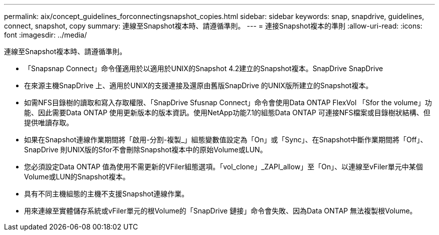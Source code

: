 ---
permalink: aix/concept_guidelines_forconnectingsnapshot_copies.html 
sidebar: sidebar 
keywords: snap, snapdrive, guidelines, connect, snapshot, copy 
summary: 連線至Snapshot複本時、請遵循準則。 
---
= 連接Snapshot複本的準則
:allow-uri-read: 
:icons: font
:imagesdir: ../media/


[role="lead"]
連線至Snapshot複本時、請遵循準則。

* 「Snapsnap Connect」命令僅適用於以適用於UNIX的Snapshot 4.2建立的Snapshot複本。SnapDrive SnapDrive
* 在來源主機SnapDrive 上、適用於UNIX的支援連接及還原由舊版SnapDrive 的UNIX版所建立的Snapshot複本。
* 如需NFS目錄樹的讀取和寫入存取權限、「SnapDrive Sfusnap Connect」命令會使用Data ONTAP FlexVol 「Sfor the volume」功能、因此需要Data ONTAP 使用更新版本的版本資訊。使用NetApp功能7.1的組態Data ONTAP 可連接NFS檔案或目錄樹狀結構、但提供唯讀存取。
* 如果在Snapshot連線作業期間將「啟用-分割-複製_」組態變數值設定為「On」或「Sync」、在Snapshot中斷作業期間將「Off」、SnapDrive 則UNIX版的Sfor不會刪除Snapshot複本中的原始Volume或LUN。
* 您必須設定Data ONTAP 值為使用不需更新的VFiler組態選項。「vol_clone」_ZAPI_allow」至「On」、以連線至vFiler單元中某個Volume或LUN的Snapshot複本。
* 具有不同主機組態的主機不支援Snapshot連線作業。
* 用來連線至實體儲存系統或vFiler單元的根Volume的「SnapDrive 鏈接」命令會失敗、因為Data ONTAP 無法複製根Volume。

